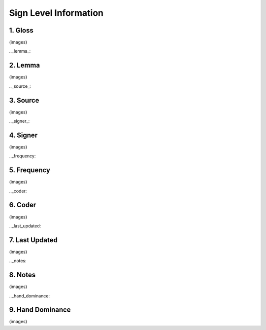 .. _sign_level_info:

*********************
Sign Level Information
*********************


.. _gloss:

1. Gloss
``````````
(images)



.._lemma_:

2. Lemma
``````````
(images)



.._source_:

3. Source
``````````
(images)



.._signer_:

4. Signer
``````````
(images)


.._frequency:

5. Frequency
``````````
(images)



.._coder:

6. Coder
``````````
(images)

.._last_updated:

7. Last Updated
``````````
(images)

.._notes:

8. Notes
``````````
(images)

.._hand_dominance:

9. Hand Dominance
``````````
(images)
